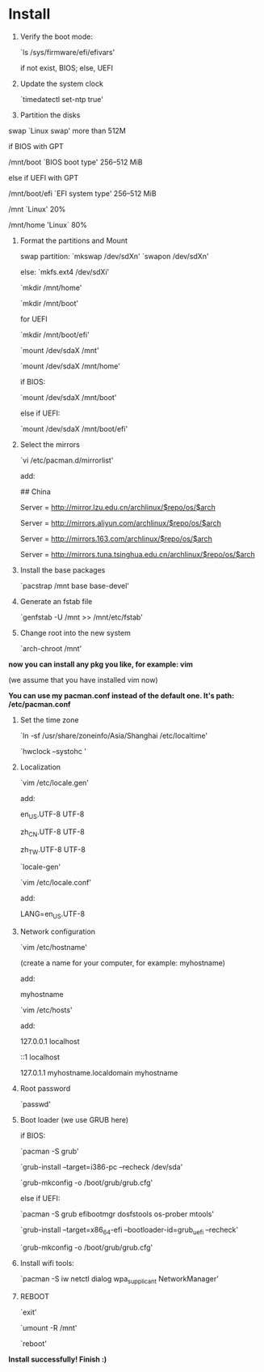 * Table of Contents                                         :TOC_4_gh:noexport:
- [[#install][Install]]

* Install

  1. Verify the boot mode:

     `ls /sys/firmware/efi/efivars'

     if not exist, BIOS; else, UEFI


  2. Update the system clock

     `timedatectl set-ntp true'



  3. Partition the disks



     swap `Linux swap' more than 512M



     if BIOS with GPT

     /mnt/boot `BIOS boot type' 256–512 MiB

     else if UEFI with GPT

     /mnt/boot/efi `EFI system type' 256–512 MiB



     /mnt `Linux' 20%

     /mnt/home 'Linux` 80%



  4. Format the partitions and Mount

     swap partition: `mkswap /dev/sdXn' `swapon /dev/sdXn'

     else: `mkfs.ext4 /dev/sdXi'



     `mkdir /mnt/home'

     `mkdir /mnt/boot'



     for UEFI

         `mkdir /mnt/boot/efi'



     `mount /dev/sdaX /mnt'

     `mount /dev/sdaX /mnt/home'

     if BIOS:

         `mount /dev/sdaX /mnt/boot'

     else if UEFI:

         `mount /dev/sdaX /mnt/boot/efi'





  5. Select the mirrors

     `vi /etc/pacman.d/mirrorlist'

     add:

         ## China

         Server = http://mirror.lzu.edu.cn/archlinux/$repo/os/$arch

         Server = http://mirrors.aliyun.com/archlinux/$repo/os/$arch

         Server = http://mirrors.163.com/archlinux/$repo/os/$arch

         Server = http://mirrors.tuna.tsinghua.edu.cn/archlinux/$repo/os/$arch



  6. Install the base packages

     `pacstrap /mnt base base-devel'



  7. Generate an fstab file

     `genfstab -U /mnt >> /mnt/etc/fstab'



  8. Change root into the new system

     `arch-chroot /mnt'



  *now you can install any pkg you like, for example: vim*

  (we assume that you have installed vim now)

  *You can use my pacman.conf instead of the default one. It's path: /etc/pacman.conf*



  9. Set the time zone

     `ln -sf /usr/share/zoneinfo/Asia/Shanghai /etc/localtime'

     `hwclock --systohc '



  10. Localization

      `vim /etc/locale.gen'

      add:

          en_US.UTF-8 UTF-8

          zh_CN.UTF-8 UTF-8

          zh_TW.UTF-8 UTF-8



      `locale-gen'



      `vim /etc/locale.conf'

      add:

          LANG=en_US.UTF-8



  11. Network configuration

      `vim /etc/hostname'

      (create a name for your computer, for example: myhostname)

      add:

           myhostname



      `vim /etc/hosts'

      add:

           127.0.0.1	localhost

           ::1		localhost

           127.0.1.1	myhostname.localdomain	myhostname



  12. Root password

      `passwd'



  13. Boot loader (we use GRUB here)

      if BIOS:

          `pacman -S grub'

          `grub-install --target=i386-pc --recheck /dev/sda'

          `grub-mkconfig -o /boot/grub/grub.cfg'



      else if UEFI:

          `pacman -S grub efibootmgr dosfstools os-prober mtools'

          `grub-install --target=x86_64-efi  --bootloader-id=grub_uefi --recheck'

          `grub-mkconfig -o /boot/grub/grub.cfg'



  14. Install wifi tools:

      `pacman -S iw netctl dialog wpa_supplicant NetworkManager'



  15. REBOOT

      `exit'

      `umount -R /mnt'

      `reboot'



  *Install successfully! Finish :)*

